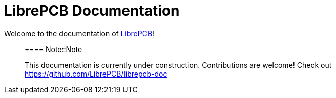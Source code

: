 = LibrePCB Documentation

Welcome to the documentation of link:http://librepcb.org[LibrePCB]!

> ==== Note::Note
>
> This documentation is currently under construction. Contributions
> are welcome! Check out https://github.com/LibrePCB/librepcb-doc
